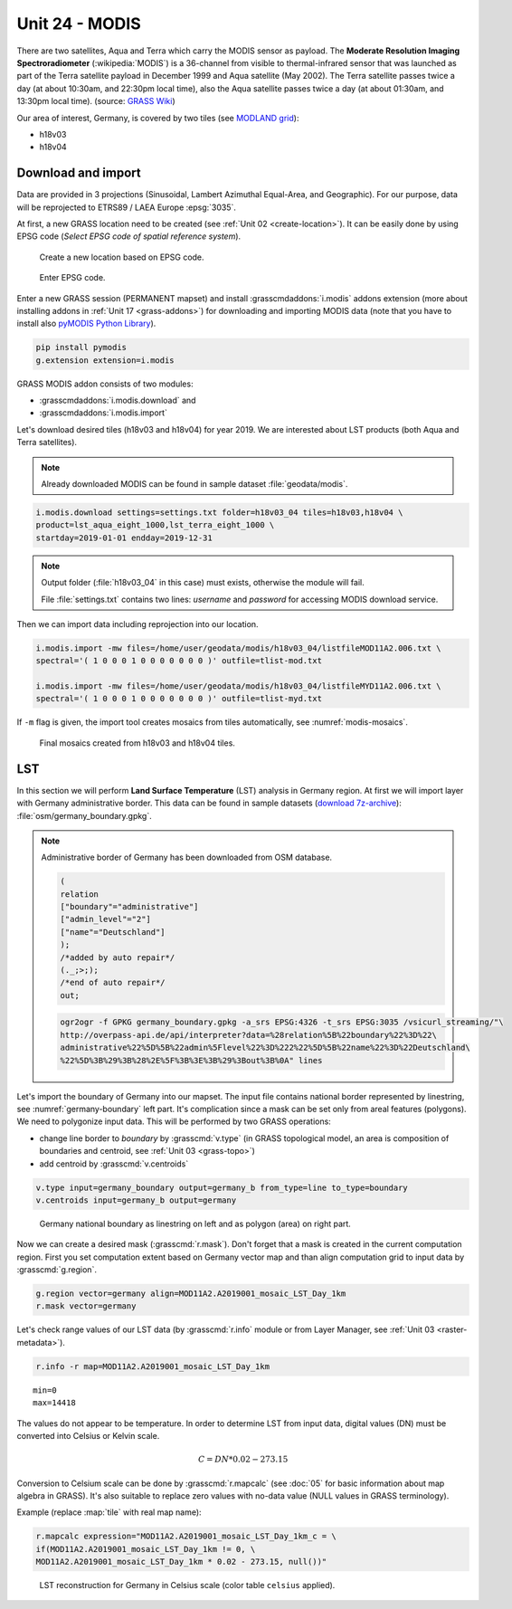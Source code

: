 Unit 24 - MODIS
===============

There are two satellites, Aqua and Terra which carry the MODIS sensor
as payload. The **Moderate Resolution Imaging Spectroradiometer**
(:wikipedia:`MODIS`) is a 36-channel from visible to thermal-infrared
sensor that was launched as part of the Terra satellite payload in
December 1999 and Aqua satellite (May 2002). The Terra satellite
passes twice a day (at about 10:30am, and 22:30pm local time), also
the Aqua satellite passes twice a day (at about 01:30am, and 13:30pm
local time). (source: `GRASS Wiki
<https://grasswiki.osgeo.org/wiki/MODIS>`__)

Our area of interest, Germany, is covered by two tiles (see `MODLAND
grid <https://modis-land.gsfc.nasa.gov/MODLAND_grid.html>`__):

* h18v03
* h18v04

Download and import
-------------------

Data are provided in 3 projections (Sinusoidal, Lambert Azimuthal
Equal-Area, and Geographic). For our purpose, data will be reprojected
to ETRS89 / LAEA Europe :epsg:`3035`.

.. _create-location-epsg:

At first, a new GRASS location need to be created (see :ref:`Unit 02
<create-location>`). It can be easily done by using EPSG code (*Select
EPSG code of spatial reference system*).

.. figure:: ../images/units/24/create-location-epsg-0.svg

   Create a new location based on EPSG code.

.. figure:: ../images/units/24/create-location-epsg-1.png

   Enter EPSG code.

Enter a new GRASS session (PERMANENT mapset) and install
:grasscmdaddons:`i.modis` addons extension (more about installing
addons in :ref:`Unit 17 <grass-addons>`) for downloading and importing
MODIS data (note that you have to install also `pyMODIS Python Library
<http://www.pymodis.org/>`__).

.. code-block:: bash

   pip install pymodis
   g.extension extension=i.modis

GRASS MODIS addon consists of two modules:

* :grasscmdaddons:`i.modis.download` and
* :grasscmdaddons:`i.modis.import`

Let's download desired tiles (h18v03 and h18v04) for year 2019. We are
interested about LST products (both Aqua and Terra satellites).

.. note:: Already downloaded MODIS can be found in sample dataset
   :file:`geodata/modis`.
  
.. code-block:: bash

   i.modis.download settings=settings.txt folder=h18v03_04 tiles=h18v03,h18v04 \
   product=lst_aqua_eight_1000,lst_terra_eight_1000 \
   startday=2019-01-01 endday=2019-12-31

.. note:: Output folder (:file:`h18v03_04` in this case) must exists,
   otherwise the module will fail.
             
   File :file:`settings.txt` contains two lines: *username* and
   *password* for accessing MODIS download service.

Then we can import data including reprojection into our location.

.. _modis-import:

.. code-block:: bash

   i.modis.import -mw files=/home/user/geodata/modis/h18v03_04/listfileMOD11A2.006.txt \
   spectral='( 1 0 0 0 1 0 0 0 0 0 0 0 )' outfile=tlist-mod.txt

   i.modis.import -mw files=/home/user/geodata/modis/h18v03_04/listfileMYD11A2.006.txt \
   spectral='( 1 0 0 0 1 0 0 0 0 0 0 0 )' outfile=tlist-myd.txt

If ``-m`` flag is given, the import tool creates mosaics from tiles
automatically, see :numref:`modis-mosaics`.

.. _modis-mosaics:

.. figure:: ../images/units/24/modis-mosaics.png
   :class: middle
        
   Final mosaics created from h18v03 and h18v04 tiles.

.. _modis-lst:
   
LST
---

In this section we will perform **Land Surface Temperature** (LST)
analysis in Germany region. At first we will import layer with Germany
administrative border. This data can be found in sample datasets
(`download 7z-archive
<http://geo102.fsv.cvut.cz/geoforall/grass-gis-workshop-jena-2018/jena-sample-data.7z>`__):
:file:`osm/germany_boundary.gpkg`.

.. note:: Administrative border of Germany has been downloaded from
   OSM database.
          
   .. code-block:: xml

      (
      relation
      ["boundary"="administrative"]
      ["admin_level"="2"]
      ["name"="Deutschland"]
      );
      /*added by auto repair*/
      (._;>;);
      /*end of auto repair*/
      out;

   .. code-block:: bash

      ogr2ogr -f GPKG germany_boundary.gpkg -a_srs EPSG:4326 -t_srs EPSG:3035 /vsicurl_streaming/"\
      http://overpass-api.de/api/interpreter?data=%28relation%5B%22boundary%22%3D%22\
      administrative%22%5D%5B%22admin%5Flevel%22%3D%222%22%5D%5B%22name%22%3D%22Deutschland\
      %22%5D%3B%29%3B%28%2E%5F%3B%3E%3B%29%3Bout%3B%0A" lines

Let's import the boundary of Germany into our mapset. The input file
contains national border represented by linestring, see
:numref:`germany-boundary` left part. It's complication since a mask
can be set only from areal features (polygons). We need to polygonize
input data. This will be performed by two GRASS operations:

* change line border to *boundary* by :grasscmd:`v.type`
  (in GRASS topological model, an area is composition of boundaries
  and centroid, see :ref:`Unit 03 <grass-topo>`)
* add centroid by :grasscmd:`v.centroids`

.. code-block:: bash

   v.type input=germany_boundary output=germany_b from_type=line to_type=boundary
   v.centroids input=germany_b output=germany

.. _germany-boundary:
   
.. figure:: ../images/units/24/germany_line_area.png
   :class: middle
        
   Germany national boundary as linestring on left and as polygon
   (area) on right part.

Now we can create a desired mask (:grasscmd:`r.mask`). Don't forget
that a mask is created in the current computation region. First you
set computation extent based on Germany vector map and than align
computation grid to input data by :grasscmd:`g.region`.

.. code-block:: bash

   g.region vector=germany align=MOD11A2.A2019001_mosaic_LST_Day_1km
   r.mask vector=germany

Let's check range values of our LST data (by :grasscmd:`r.info` module
or from Layer Manager, see :ref:`Unit 03 <raster-metadata>`).

.. code-block:: bash

   r.info -r map=MOD11A2.A2019001_mosaic_LST_Day_1km

::

   min=0
   max=14418    

.. _modis-dn-c:
  
The values do not appear to be temperature. In order to determine LST
from input data, digital values (DN) must be converted into Celsius or
Kelvin scale.

.. math::

   C = DN * 0.02 - 273.15

Conversion to Celsium scale can be done by :grasscmd:`r.mapcalc` (see
:doc:`05` for basic information about map algebra in GRASS). It's also
suitable to replace zero values with no-data value (NULL values in
GRASS terminology).

Example (replace :map:`tile` with real map name):
   
.. code-block:: bash
                
   r.mapcalc expression="MOD11A2.A2019001_mosaic_LST_Day_1km_c = \
   if(MOD11A2.A2019001_mosaic_LST_Day_1km != 0, \
   MOD11A2.A2019001_mosaic_LST_Day_1km * 0.02 - 273.15, null())"

.. figure:: ../images/units/24/lst-c.png
   :class: middle
        
   LST reconstruction for Germany in Celsius scale (color table
   ``celsius`` applied).
